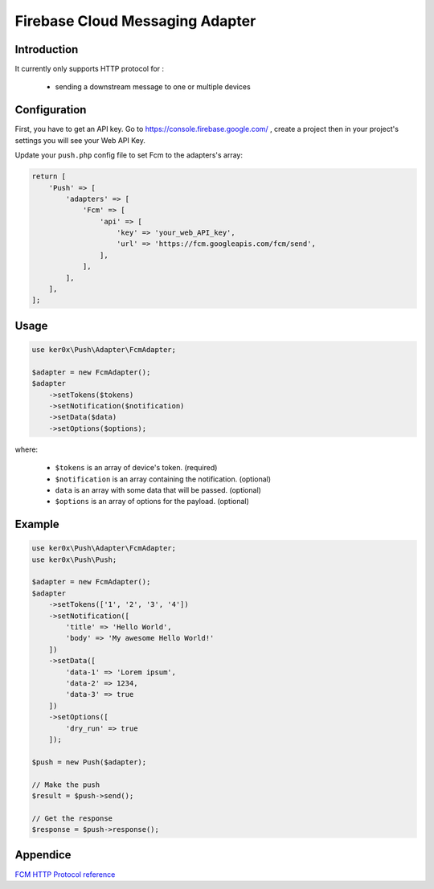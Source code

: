 Firebase Cloud Messaging Adapter
================================

Introduction
------------

It currently only supports HTTP protocol for :

    - sending a downstream message to one or multiple devices


Configuration
-------------

First, you have to get an API key. Go to https://console.firebase.google.com/ , create a project then in your project's settings you will see your Web API Key.

Update your ``push.php`` config file to set Fcm to the adapters's array:

.. code:: php

    return [
        'Push' => [
            'adapters' => [
                'Fcm' => [
                    'api' => [
                        'key' => 'your_web_API_key',
                        'url' => 'https://fcm.googleapis.com/fcm/send',
                    ],
                ],
            ],
        ],
    ];

Usage
-----

.. code:: php

    use ker0x\Push\Adapter\FcmAdapter;

    $adapter = new FcmAdapter();
    $adapter
        ->setTokens($tokens)
        ->setNotification($notification)
        ->setData($data)
        ->setOptions($options);

where:

    - ``$tokens`` is an array of device's token. (required)
    - ``$notification`` is an array containing the notification. (optional)
    - ``data`` is an array with some data that will be passed. (optional)
    - ``$options`` is an array of options for the payload. (optional)

Example
-------

.. code:: php

    use ker0x\Push\Adapter\FcmAdapter;
    use ker0x\Push\Push;

    $adapter = new FcmAdapter();
    $adapter
        ->setTokens(['1', '2', '3', '4'])
        ->setNotification([
            'title' => 'Hello World',
            'body' => 'My awesome Hello World!'
        ])
        ->setData([
            'data-1' => 'Lorem ipsum',
            'data-2' => 1234,
            'data-3' => true
        ])
        ->setOptions([
            'dry_run' => true
        ]);

    $push = new Push($adapter);

    // Make the push
    $result = $push->send();

    // Get the response
    $response = $push->response();

Appendice
---------

`FCM HTTP Protocol reference <https://firebase.google.com/docs/cloud-messaging/http-server-ref>`__